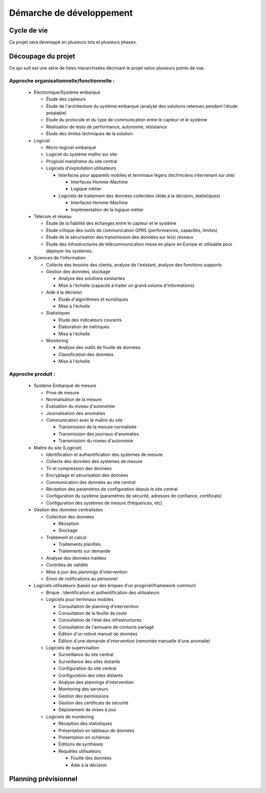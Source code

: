 Démarche de développement
-------------------------

Cycle de vie
============

Ce projet sera développé en plusieurs lots et plusieurs phases.


Découpage du projet
===================

Ce qui suit est une série de listes hierarchisées décrivant le projet selon
plusieurs points de vue.

Approche organisationnelle/fonctionnelle :
~~~~~~~~~~~~~~~~~~~~~~~~~~~~~~~~~~~~~~~~~~

  * Électronique/Système embarqué

    * Étude des capteurs

    * Étude de l'architecture du système embarqué (analyse des solutions
      retenues pendant l'étude préalable)

    * Étude du protocole et du type de communication entre le capteur et le
      système

    * Réalisation de tests de performance, autonomie, résistance

    * Étude des limites techniques de la solution

  * Logiciel

    * Micro-logiciel embarqué

    * Logiciel du système *maître* sur site

    * Progiciel *mainframe* du site central

    * Logiciels d'exploitation utilisateurs

      * Interfaces pour appareils mobiles et terminaux légers (techniciens
        intervenant sur site)

        * Interfaces Homme-Machine

        * Logique métier

      * Logiciels de traitement des données collectées (Aide à la décision,
        statistiques)

        * Interfaces Homme-Machine

        * Implémentation de la logique métier

  * Télécom et réseau

    * Étude de la fiabilité des échanges entre le capteur et le système

    * Étude critique des outils de communication GPRS (performances, capacités,
      limites)

    * Étude de la sécurisation des transmission des données sur le(s) réseaux

    * Étude des infrastructures de télécommunication mises en place en Europe
      et utilisable pour déployer les systèmes.

  * Sciences de l'information

    * Collecte des besoins des clients, analyse de l'existant, analyse des
      fonctions supports

    * Gestion des données, stockage

      * Analyse des solutions existantes

      * Mise à l'échelle (capacité à traiter un grand volume d'informations)

    * Aide à la décision


      * Étude d'algorithmes et euristiques

      * Mise à l'échelle

    * Statistiques

      * Étude des indicateurs courants

      * Élaboration de métriques

      * Mise à l'échelle

    * Monitoring

      * Analyse des outils de fouille de données

      * Classification des données

      * Mise à l'échelle

Approche produit :
~~~~~~~~~~~~~~~~~~

  * Système Embarqué de mesure

    * Prise de mesure

    * Normalisation de la mesure

    * Évaluation du niveau d'autonomie

    * Journalisation des anomalies

    * Communication avec le maître du site

      * Transmission de la mesure normalisée

      * Transmission des journaux d'anomalies

      * Transmission du niveau d'autonomie

  * Maître du site (Logiciel)

    * Identification et authentification des systèmes de mesure

    * Collecte des données des systèmes de mesure

    * Tri et compression des données

    * Encryptage et sécurisation des données

    * Communication des données au site central

    * Réception des paramètres de configuration depuis le site central

    * Configuration du système (paramètres de sécurité, adresses de confiance,
      certificats)

    * Configuration des systèmes de mesure (fréquences, etc)

  * Gestion des données centralisées

    * Collection des données

      * Réception

      * Stockage

    * Traitement et calcul

      * Traitements planifiés

      * Traitements sur demande

    * Analyse des données traitées

    * Contrôles de validité

    * Mise à jour des plannings d'intervention

    * Envoi de notifications au personnel

  * Logiciels utilisateurs (basés sur des briques d'un progiciel/framework
    commun)

    * Brique : Identification et authentification des utilisateurs

    * Logiciels pour terminaux mobiles

      * Consultation de planning d'intervention

      * Consultation de la feuille de route

      * Consultation de l'état des infrastructures

      * Consultation de l'annuaire de contacts partagé

      * Édition d'un relevé manuel de données

      * Édition d'une demande d'intervention (remontée manuelle d'une anomalie)

    * Logiciels de supervisation

      * Surveillance du site central

      * Surveillance des sites distants

      * Configuration du site central

      * Configuration des sites distants

      * Analyse des plannings d'intervention

      * Monitoring des serveurs

      * Gestion des permissions

      * Gestion des certificats de sécurité

      * Déploiement de mises à jour

    * Logiciels de monitoring

      * Réception des statistiques 

      * Présentation en tableaux de données

      * Présentation en schémas

      * Éditions de synthèses

      * Requêtes utilisateurs

        * Fouille des données

        * Aide à la décision


Planning prévisionnel
=====================

.. image:: decoupage.png
   :scale: 100%
